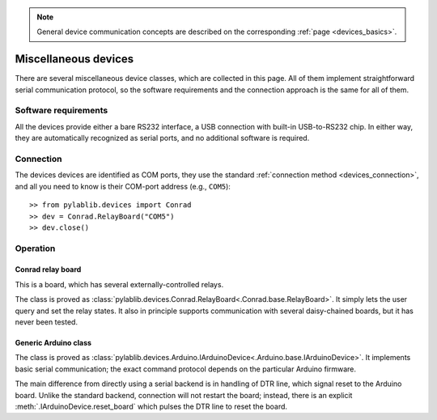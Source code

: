 .. _misc_devices:

.. note::
    General device communication concepts are described on the corresponding :ref:`page <devices_basics>`.

Miscellaneous devices
==============================

There are several miscellaneous device classes, which are collected in this page. All of them implement straightforward serial communication protocol, so the software requirements and the connection approach is the same for all of them.


Software requirements
-----------------------

All the devices provide either a bare RS232 interface, a USB connection with built-in USB-to-RS232 chip. In either way, they are automatically recognized as serial ports, and no additional software is required.


Connection
-----------------------

The devices devices are identified as COM ports, they use the standard :ref:`connection method <devices_connection>`, and all you need to know is their COM-port address (e.g., ``COM5``)::

    >> from pylablib.devices import Conrad
    >> dev = Conrad.RelayBoard("COM5")
    >> dev.close()

Operation
-----------------------

.. _misc_devices_conrad_relay:

Conrad relay board
~~~~~~~~~~~~~~~~~~~~~~~~~~~~~~~~~~~~~

This is a board, which has several externally-controlled relays.

The class is proved as :class:`pylablib.devices.Conrad.RelayBoard<.Conrad.base.RelayBoard>`. It simply lets the user query and set the relay states. It also in principle supports communication with several daisy-chained boards, but it has never been tested.


.. _misc_devices_arduino:

Generic Arduino class
~~~~~~~~~~~~~~~~~~~~~~~~~~~~~~~~~~~~~

The class is proved as :class:`pylablib.devices.Arduino.IArduinoDevice<.Arduino.base.IArduinoDevice>`. It implements basic serial communication; the exact command protocol depends on the particular Arduino firmware.

The main difference from directly using a serial backend is in handling of DTR line, which signal reset to the Arduino board. Unlike the standard backend, connection will not restart the board; instead, there is an explicit :meth:`.IArduinoDevice.reset_board` which pulses the DTR line to reset the board.